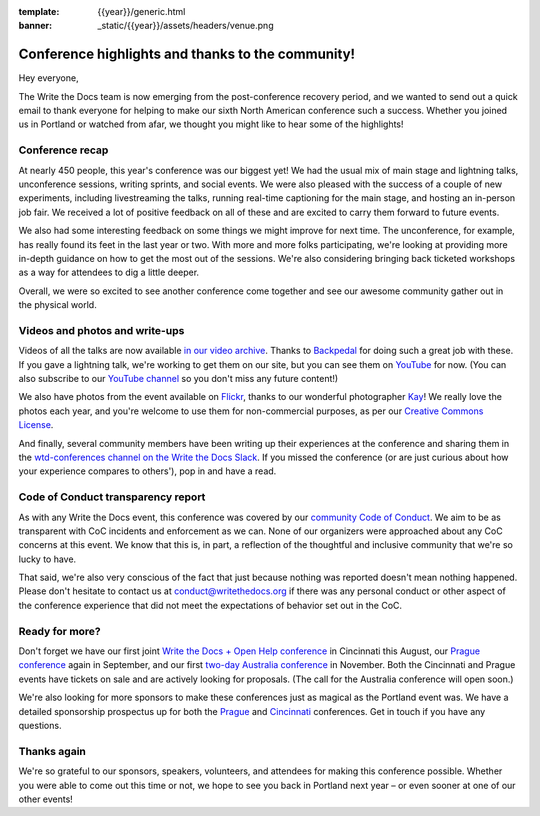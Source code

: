 :template: {{year}}/generic.html
:banner: _static/{{year}}/assets/headers/venue.png

.. post:: May 24, 2018
   :tags: recap, thanks, portland-2018

--------------------------------------------------
Conference highlights and thanks to the community!
--------------------------------------------------

Hey everyone,

The Write the Docs team is now emerging from the post-conference
recovery period, and we wanted to send out a quick email to thank
everyone for helping to make our sixth North American conference such a
success. Whether you joined us in Portland or watched from afar, we
thought you might like to hear some of the highlights!

Conference recap
================

At nearly 450 people, this year's conference was our biggest yet! We had
the usual mix of main stage and lightning talks, unconference sessions,
writing sprints, and social events. We were also pleased with the
success of a couple of new experiments, including livestreaming the
talks, running real-time captioning for the main stage, and hosting an
in-person job fair. We received a lot of positive feedback on all of
these and are excited to carry them forward to future events.

We also had some interesting feedback on some things we might improve
for next time. The unconference, for example, has really found its feet in the
last year or two. With more and more folks participating, we're looking
at providing more in-depth guidance on how to get the most out of the
sessions. We're also considering bringing back ticketed workshops as a way
for attendees to dig a little deeper.

Overall, we were so excited to see another conference come together and
see our awesome community gather out in the physical world.

Videos and photos and write-ups
===============================

Videos of all the talks are now available `in our video
archive <http://www.writethedocs.org/videos/portland/2018/>`__. Thanks 
to `Backpedal <https://backpedal.tv/>`__ for doing such a great job with these. 
If you gave a lightning talk, we're working to get
them on our site, but you can see them on 
`YouTube <https://www.youtube.com/playlist?list=PLZAeFn6dfHplUgfLOLEuHHAm1HdrIyaZ7>`__ 
for now. (You can also subscribe to our `YouTube channel <https://www.youtube.com/channel/UCr019846MitZUEhc6apDdcQ>`_ 
so you don't miss any future content!)

We also have photos from the event available on `Flickr <https://www.flickr.com/photos/writethedocs/albums/72157695853045204>`_, 
thanks to our wonderful photographer `Kay <https://twitter.com/goatlady>`_! 
We really love the photos each year, and you're welcome to use them for 
non-commercial purposes, as per our `Creative Commons License <https://creativecommons.org/licenses/by-nc-sa/2.0/>`_.

And finally, several community members have been writing up their
experiences at the conference and sharing them in the `wtd-conferences channel on the Write the Docs
Slack <https://writethedocs.slack.com/archives/wtd-conferences>`__. If you missed the conference (or are just curious
about how your experience compares to others'), pop in and have a read.

Code of Conduct transparency report
===================================

As with any Write the Docs event, this conference was covered by our
`community Code of Conduct <http://www.writethedocs.org/code-of-conduct/>`__. 
We aim to be as transparent with CoC incidents and enforcement as we can. 
None of our organizers were approached about any CoC concerns at this event. 
We know that this is, in part, a reflection of the thoughtful and inclusive 
community that we're so lucky to have.

That said, we're also very conscious of the fact that just because
nothing was reported doesn't mean nothing happened. Please don't
hesitate to contact us at `conduct@writethedocs.org <mailto:conduct@writethedocs.org>`_ if there was
any personal conduct or other aspect of the conference experience that
did not meet the expectations of behavior set out in the CoC.

Ready for more?
===============

Don't forget we have our first joint `Write the Docs + Open Help
conference <http://www.writethedocs.org/conf/cincinnati/2018/>`__ in 
Cincinnati this August, our `Prague conference <http://www.writethedocs.org/conf/prague/2018/>`__ 
again in September, and our first `two-day Australia conference <http://www.writethedocs.org/conf/australia/2018/>`__ 
in November. Both the Cincinnati and Prague events have tickets 
on sale and are actively looking for proposals. 
(The call for the Australia conference will open soon.)

We're also looking for more sponsors to make these conferences just as
magical as the Portland event was. We have a detailed sponsorship
prospectus up for both the `Prague <http://www.writethedocs.org/conf/prague/2018/sponsors/prospectus/>`_ 
and `Cincinnati <http://www.writethedocs.org/conf/cincinnati/2018/sponsors/prospectus/>`_ 
conferences. Get in touch if you have any questions.

Thanks again
============

We're so grateful to our sponsors, speakers, volunteers, and attendees
for making this conference possible. Whether you were able to come out
this time or not, we hope to see you back in Portland next year – or
even sooner at one of our other events!
